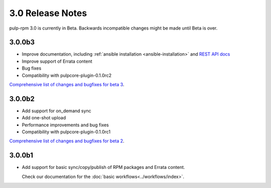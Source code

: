 =================
3.0 Release Notes
=================

pulp-rpm 3.0 is currently in Beta. Backwards incompatible changes
might be made until Beta is over.


3.0.0b3
=======

* Improve documentation, including :ref:`ansible installation <ansible-installation>` and `REST API docs <https://pulp-rpm.readthedocs.io/en/latest/restapi.html>`_
* Improve support of Errata content
* Bug fixes
* Compatibility with pulpcore-plugin-0.1.0rc2

`Comprehensive list of changes and bugfixes for beta 3 <https://github
.com/pulp/pulp_rpm/compare/3.0.0b2...3.0.0b3>`_.


3.0.0b2
=======

* Add support for on_demand sync
* Add one-shot upload
* Performance improvements and bug fixes
* Compatibility with pulpcore-plugin-0.1.0rc1 

`Comprehensive list of changes and bugfixes for beta 2 <https://github.com/pulp/pulp_rpm/compare/3.0.0b1...3.0.0b2>`_.

3.0.0b1
=======

* Add support for basic sync/copy/publish of RPM packages and Errata content.

  Check our documentation for the :doc:`basic workflows<../workflows/index>`.


